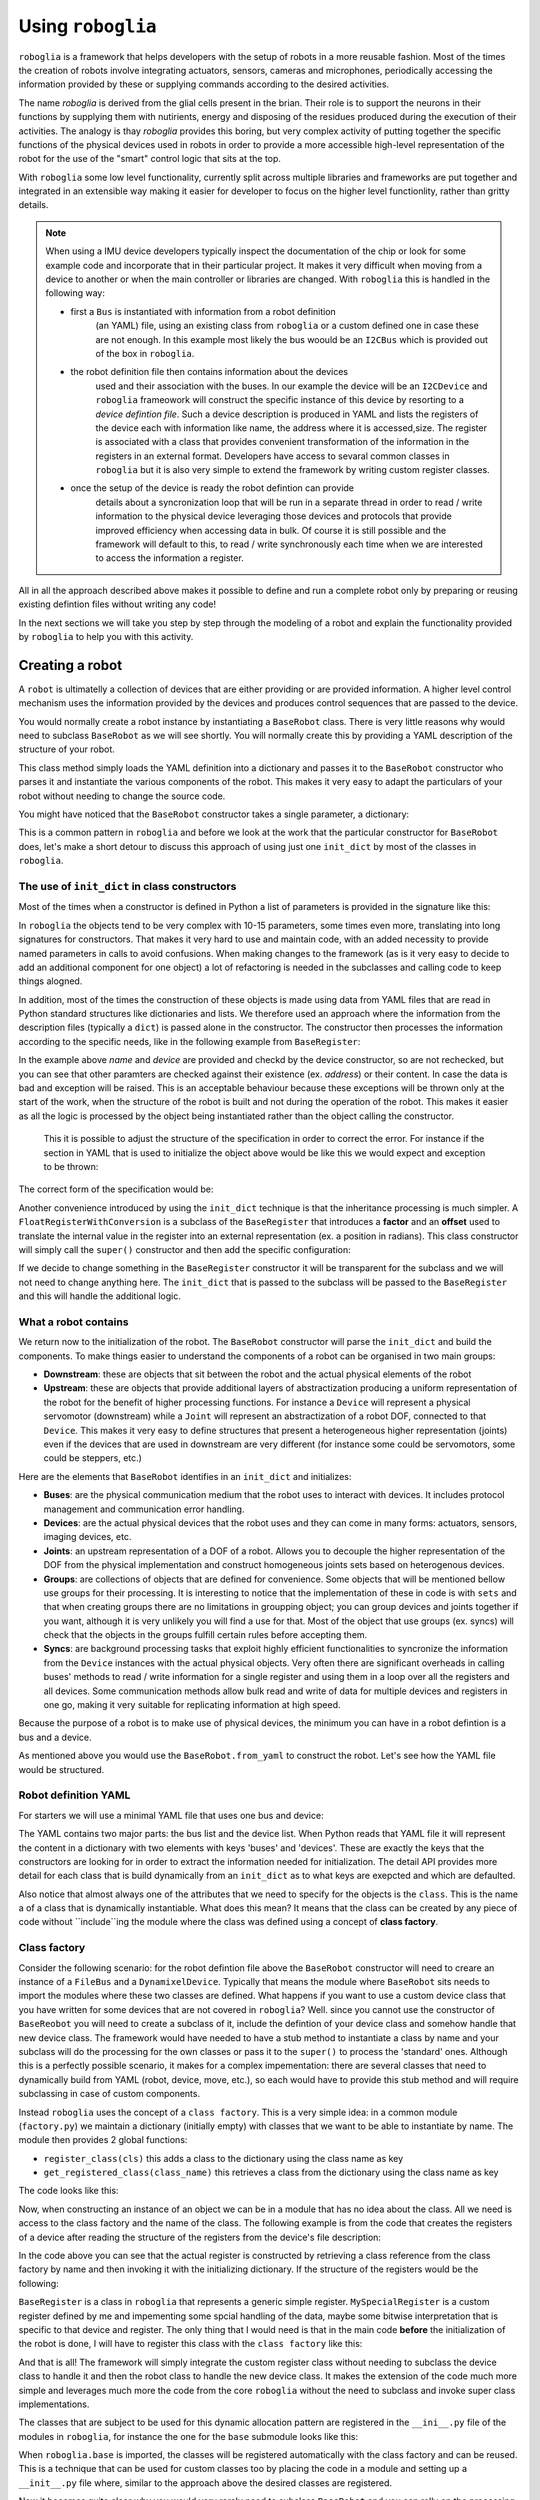 Using ``roboglia``
==================

``roboglia`` is a framework that helps developers with the setup of robots 
in a more reusable fashion. Most of the times the creation of robots involve 
integrating actuators, sensors, cameras and microphones, periodically accessing 
the information provided by these or supplying commands according to the desired
activities.

The name `roboglia` is derived from the glial cells present in the brian. 
Their role is to support the neurons in their functions by supplying them 
with nutirients, energy and disposing of the residues produced during the 
execution of their activities. The analogy is thay `roboglia` provides this 
boring, but very complex activity of putting together the specific functions 
of the physical devices used in robots in order to provide a more accessible 
high-level representation of the robot for the use of the "smart" control logic
that sits at the top.

With ``roboglia`` some low level functionality, currently split across multiple
libraries and frameworks are put together and integrated in an extensible way 
making it easier for developer to focus on the higher level functionlity, 
rather than gritty details.

.. note::

    When using a IMU device developers typically inspect the documentation of 
    the chip or look for some example code and incorporate that in their 
    particular project. It makes it very difficult when moving from a device 
    to another or when the main controller or libraries are changed. With 
    ``roboglia`` this is handled in the following way:
    
    * first a ``Bus`` is instantiated with information from a robot definition 
        (an YAML) file, using an existing class from ``roboglia`` or a custom 
        defined one in case these are not enough. In this example most likely 
        the bus woould be an ``I2CBus`` which is provided out of the box in 
        ``roboglia``.
    * the robot definition file then contains information about the devices 
        used and their association with the buses. In our example the device 
        will be an ``I2CDevice`` and ``roboglia`` frameowork will construct 
        the specific instance of this device by resorting to a *device 
        defintion file*.  Such a device description is produced in YAML and 
        lists the registers of the device each with  information like name, 
        the address where it is accessed,size. The register is associated 
        with a class that provides convenient transformation of the 
        information in the registers in an external format. Developers have 
        access to sevaral common classes in ``roboglia`` but it is also very 
        simple to extend the framework by writing custom register classes.
    * once the setup of the device is ready the robot defintion can provide 
        details about a syncronization loop that will be run in a separate 
        thread in order to read / write information to the physical device 
        leveraging those devices and protocols that provide improved efficiency 
        when accessing data in bulk. Of course it is still possible and the 
        framework will default to this, to read / write synchronously each 
        time when we are interested to access the information a register.  
    
All in all the approach described above makes it possible to define and run 
a complete robot only by preparing or reusing existing defintion files without 
writing any code!

In the next sections we will take you step by step through the modeling of a 
robot and explain the functionality provided by ``roboglia`` to help you with 
this activity.

Creating a robot
----------------

A ``robot`` is ultimatelly a collection of devices that are either providing or are provided information. A higher level control mechanism uses the information provided by the devices and produces control sequences that are passed to the device.

You would normally create a robot instance by instantiating a ``BaseRobot`` class. There is very little reasons why would need to subclass ``BaseRobot`` as we will see shortly. You will normally create this by providing a YAML description of the structure of your robot.

.. code-block:: python
   :linenos:

    from roboglia.base.robot import BaseRobot

    robot = BaseRobot.from_yaml('my_robot_definition.yml')
    ...

This class method simply loads the YAML definition into a dictionary and passes it to the ``BaseRobot`` constructor who parses it and instantiate the various components of the robot. This makes it very easy to adapt the particulars of your robot without needing to change the source code. 

You might have noticed that the ``BaseRobot`` constructor takes a single parameter, a  dictionary:

.. code-block:: python
   :linenos:

    class BaseRobot():

        def __init__(self, init_dict):
            ...

This is a common pattern in ``roboglia`` and before we look at the work that the particular constructor for ``BaseRobot`` does, let's make a short detour to discuss this  approach of using just one ``init_dict`` by most of the classes in ``roboglia``.


The use of ``init_dict`` in class constructors
^^^^^^^^^^^^^^^^^^^^^^^^^^^^^^^^^^^^^^^^^^^^^^

Most of the times when a constructor is defined in Python a list of parameters is provided in the signature like this:

.. code-block:: python
   :linenos:

    def __init__(self, name, path, min, max):
        ...

In ``roboglia`` the objects tend to be very complex with 10-15 parameters, some times even more, translating into long signatures for constructors. That makes it very hard to use and maintain code, with an added necessity to provide named parameters in calls to avoid confusions. When making changes to the framework (as is it very easy to decide to add an additional component for one object) a lot of refactoring is needed in the subclasses and calling code to keep things alogned. 

In addition, most of the times the construction of these objects is made using data from YAML files that are read in Python standard structures like dictionaries and lists. We therefore used an approach where the information from the description files (typically a ``dict``) is passed alone in the constructor. The constructor then processes the information according to the specific needs, like in the following example from ``BaseRegister``:

.. code-block:: python
   :linenos:

    def __init__(self, init_dict):
        self.name = init_dict['name']
        self.device = init_dict['device']
        if 'address' not in init_dict:
            mess = f'No address specified for register {self.name}. All registers must have an address speficied.'
            logger.critical(mess)
            raise KeyError(mess)
        self.address = init_dict['address']
        # optionals
        self.size = init_dict.get('size', 1)
        if type(self.size) is not int:
            mess = f'Size for register {self.name} of device {self.device.name} must be an integer.'
            logger.critical(mess)
            raise ValueError(mess)
        self.min = init_dict.get('min', 0)
        if type(self.min) is not int:
            mess = f'Min for register {self.name} of device {self.device.name} must be an integer.'
            logger.critical(mess)
            raise ValueError(mess)
        self.max = init_dict.get('max', pow(2, self.size*8)-1)
        if type(self.min) is not int:
            mess = f'Min for register {self.name} of device {self.device.name} must be an integer.'
            logger.critical(mess)
            raise ValueError(mess)
        self.access = init_dict.get('access', 'R')
        if self.access not in ['R', 'RW']:
            mess = f'Access for register {self.name} of device {self.device.name} must be "R" or "RW".'
            logger.critical(mess)
            raise ValueError(mess)
        self.sync = init_dict.get('sync', False)
        if self.sync not in [True, False]:
            mess = f'Sync for register {self.name} of device {self.device.name} must be "True" or "False".'
            logger.critical(mess)
            raise ValueError(mess)
        self.default = init_dict.get('default', 0)
        if type(self.default) is not int:
            mess = f'Default for register {self.name} of device {self.device.name} must be an integer.'
            logger.critical(mess)
            raise ValueError(mess)
        self.int_value = self.default

In the example above `name` and `device` are provided and checkd by the device constructor, so are not rechecked, but you can see that other paramters are checked against their existence (ex. `address`) or their content. In case the data is bad and exception will be raised. This is an acceptable behaviour because these exceptions will be thrown only at the start of the work, when the structure of the robot is built and not during the operation of the robot. This makes it easier as all the logic is processed by the object being instantiated rather than the object calling the constructor.

 This it is possible to adjust the structure of the specification in order to correct the error. For instance if the section in YAML that is used to initialize the object above would be like this we would expect and exception to be thrown:

.. code-block:: YAML
   :linenos:

    name: reg_a
    device: dev_1
    min: 32
    max: 128

The correct form of the specification would be:

.. code-block:: YAML
   :linenos:

    name: reg_a
    device: dev_1
    address: 10
    min: 32
    max: 128

Another convenience introduced by using the ``init_dict`` technique is that the inheritance processing is much simpler. A ``FloatRegisterWithConversion`` is a subclass of the ``BaseRegister`` that introduces a **factor** and an **offset** used to translate the internal value in the register into an external representation (ex. a position in radians). This class constructor will simply call the ``super()`` constructor and then add the specific configuration:

.. code-block:: python
   :linenos:

    def __init__(self, init_dict):
        super().__init__(init_dict)
        if 'factor' not in init_dict:
            mess = f'No factor specified for register {self.name} of device {self.device.name}.'
            logging.critical(mess)
            raise KeyError(mess)
        self.factor = init_dict['factor']
        self.offset = init_dict.get('offset', 0)
        if type(self.offset) is not int:
            mess = f'Offset for register {self.name} of device {self.device.name} must be an integer.'
            logger.critical(mess)
            raise ValueError(mess)

If we decide to change something in the ``BaseRegister`` constructor it will be transparent for the subclass and we will not need to change anything here. The ``init_dict`` that is passed to the subclass will be passed to the ``BaseRegister`` and this will handle the additional logic.

What a robot contains
^^^^^^^^^^^^^^^^^^^^^

We return now to the initialization of the robot. The ``BaseRobot`` constructor will parse the ``init_dict`` and build the components. To make things easier to understand the components of a robot can be organised in two main groups: 

* **Downstream**: these are objects that sit between the robot and the actual physical elements of the robot

* **Upstream**: these are objects that provide additional layers of abstractization producing a uniform representation of the robot for the benefit of higher processing functions. For instance a ``Device`` will represent a physical servomotor (downstream) while a ``Joint`` will represent an abstractization of a robot DOF, connected to that ``Device``. This makes it very easy to define structures that present a heterogeneous higher representation (joints) even if the devices that are used in downstream are very different (for instance some could be servomotors, some could be steppers, etc.)

Here are the elements that ``BaseRobot`` identifies in an ``init_dict`` and initializes:

* **Buses**: are the physical communication medium that the robot uses to interact with devices. It includes protocol management and communication error handling.

* **Devices**: are the actual physical devices that the robot uses and they can come in many forms: actuators, sensors, imaging devices, etc.

* **Joints**: an upstream representation of a DOF of a robot. Allows you to decouple the higher representation of the DOF from the physical implementation and construct homogeneous joints sets based on heterogenous devices.

* **Groups**: are collections of objects that are defined for convenience. Some objects that will be mentioned bellow use groups for their processing. It is interesting to notice that the implementation of these in code is with ``sets`` and that when creating groups there are no limitations in groupping object; you can group devices and joints together if you want, although it is very unlikely you will find a use for that. Most of the object that use groups (ex. syncs) will check that the objects in the groups fulfill certain rules before accepting them.

* **Syncs**: are background processing tasks that exploit highly efficient functionalities to syncronize the information from the ``Device`` instances with the actual physical objects. Very often there are significant overheads in calling buses' methods to read / write information for a single register and using them in a loop over all the registers and all devices. Some communication methods allow bulk read and write of data for multiple devices and registers in one go, making it very suitable for replicating information at high speed.

Because the purpose of a robot is to make use of physical devices, the minimum you can have in a robot defintion is a bus and a device.

As mentioned above you would use the ``BaseRobot.from_yaml`` to construct the robot. Let's see how the YAML file would be structured.

Robot definition YAML
^^^^^^^^^^^^^^^^^^^^^

For starters we will use a minimal YAML file that uses one bus and device:

.. code-block:: YAML
   :linenos:

    buses:
        - name: busA
          class: FileBus
          post: /tmp/busA.log

    devices:
        - name: d01
          class: DynamixelDevice
          bus: busA
          id: 1
          model: AX-12A

The YAML contains two major parts: the bus list and the device list. When Python reads that YAML file it will represent the content in a dictionary with two elements with keys 'buses' and 'devices'. These are exactly the keys that the constructors are looking for in order to extract the information needed for initialization. The detail API provides more detail for each class that is build dynamically from an ``init_dict`` as to what keys are exepcted and which are defaulted.

Also notice that almost always one of the attributes that we need to specify for the objects is the ``class``. This is the name a of a class that is dynamically instantiable. What does this mean? It means that the class can be created by any piece of code without ``include``ing the module where the class was defined using a concept of **class factory**.

Class factory
^^^^^^^^^^^^^

Consider the following scenario: for the robot defintion file above the ``BaseRobot`` constructor will need to creare an instance of a ``FileBus`` and a ``DynamixelDevice``. Typically that means the module where ``BaseRobot`` sits needs to import the modules where these two classes are defined. What happens if you want to use a custom device class that you have written for some devices that are not covered in ``roboglia``? Well. since you cannot use the constructor of ``BaseReobot`` you will need to create a subclass of it, include the defintion of your device class and somehow handle that new device class. The framework would have needed to have a stub method to instantiate a class by name and your subclass will do the processing for the own classes or pass it to the ``super()`` to process the 'standard' ones. Although this is a perfectly possible scenario, it makes for a complex impementation: there are several classes that need to dynamically build from YAML (robot, device, move, etc.), so each would have to provide this stub method and will require subclassing in case of custom components.

Instead ``roboglia`` uses the concept of a ``class factory``. This is a very simple idea: in a common module (``factory.py``) we maintain a dictionary (initially empty) with classes that we want to be able to instantiate by name. The module then provides 2 global functions: 

* ``register_class(cls)`` this adds a class to the dictionary using the class name as key
* ``get_registered_class(class_name)`` this retrieves a class from the dictionary using the class name as key

The code looks like this:

.. code-block:: python
   :linenos:

    __registered_classes = {}

    def register_class(cls):
        if cls.__name__ not in __registered_classes:
            __registered_classes[cls.__name__] = cls

    def unregister_class(class_name):
        if class_name not in __registered_classes:
            raise KeyError(f'class {class_name} not registered with the factory')
        else:
            del __registered_classes[class_name]

    def get_registered_class(class_name):
        if class_name in __registered_classes:
            return __registered_classes[class_name]
        else:
            raise KeyError(f'class {class_name} not registered with the factory')

    def registered_classes():
        return __registered_classes

Now, when constructing an instance of an object we can be in a module that has no idea about the class. All we need is access to the class factory and the name of the class. The following example is from the code that creates the registers of a device after reading the structure of the registers from the device's file description:

.. code-block:: python
   :linenos:

    def __init__(self, init_dict):
        ...
        self.registers = {}
        for reginfo in model_ini['registers']:
            reg_class_name = reginfo.get('class', self.default_register())
            register_class = get_registered_class(reg_class_name)
            reginfo['device'] = self
            new_register = register_class(reginfo)
            self.__dict__[reginfo['name']] = new_register
            self.registers[reginfo['name']] = new_register

In the code above you can see that the actual register is constructed by retrieving a class reference from the class factory by name and then invoking it with the initializing dictionary. If the structure of the registers would be the following:

.. code-block:: YAML
   :linenos:

    - name: reg_1
      class: BaseRegister
      ...
    - name: reg_2
      class: BaseRegister
      ...
    - name: reg_3
      class: MySpecialRegister
      ...

``BaseRegister`` is a class in ``roboglia`` that represents a generic simple register. ``MySpecialRegister`` is a custom register defined by me and impementing some spcial handling of the data, maybe some bitwise interpretation that is specific to that device and register. The only thing that I would need is that in the main code **before** the initialization of the robot is done, I will have to register this class with the ``class factory`` like this:

.. code-block:: python
   :linenos:

    from myregister import MySpecialRegister
    from roboglia.base.factory import register_class
    from roboglia.base.robot import BaseRobot

    ...
    ...
    register_class(MySpecialRegister)

    ...
    ...
    robot = BaseRobot.from_yaml('my_robot_def.yml')
    ...
    ...

And that is all! The framework will simply integrate the custom register class without needing to subclass the device class to handle it and then the robot class to handle the new device class. It makes the extension of the code much more simple and leverages much more the code from the core ``roboglia`` without the need to subclass and invoke super class implementations.

The classes that are subject to be used for this dynamic allocation pattern are registered in the ``__ini__.py`` file of the modules in ``roboglia``, for instance the one for the ``base`` submodule looks like this:

.. code-block:: python
   :linenos:

    from .factory import register_class
    from .bus import  FileBus
    from .register import BaseRegister, FloatRegisterWithConversion, \
                        FloatRegisterWithThreshold, BoolRegister

    register_class(FileBus)
    register_class(BaseRegister)
    register_class(FloatRegisterWithConversion)
    register_class(FloatRegisterWithThreshold)
    register_class(BoolRegister)

When ``roboglia.base`` is imported, the classes will be registered automatically with the class factory and can be reused. This is a technique that can be used for custom classes too by placing the code in a module and setting up a ``__init__.py`` file where, similar to the approach above the desired classes are registered. 

Now it becomes quite clear why you would very rarely need to subclass ``BaseRobot`` and you can relly on the processing this class provides even if you include custom defined objects.

Let us now review each of the type of objects supported by the robot and understand the functionality they provide.

Buses
-----

Buses are the physical communication channels with the actual devices connected to the robot.

The robot identifies them in the initialization file 


Devices
-------

What are devices.

Registers
^^^^^^^^^

What are registers and what they do.

Groups
------

How to create groups and nest them. 

Syncs
-----

What are syncs and how you're supposed to use them.


Schedules
---------

How to use schedules and the relation to syncs.